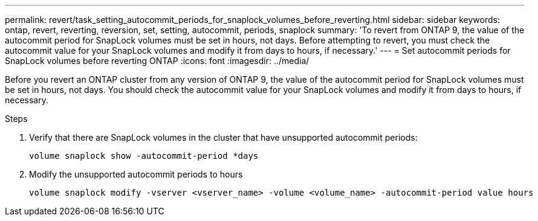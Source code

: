 ---
permalink: revert/task_setting_autocommit_periods_for_snaplock_volumes_before_reverting.html
sidebar: sidebar
keywords: ontap, revert, reverting, reversion, set, setting, autocommit, periods, snaplock
summary: 'To revert from ONTAP 9, the value of the autocommit period for SnapLock volumes must be set in hours, not days. Before attempting to revert, you must check the autocommit value for your SnapLock volumes and modify it from days to hours, if necessary.'
---
= Set autocommit periods for SnapLock volumes before reverting ONTAP
:icons: font
:imagesdir: ../media/

[.lead]
Before you revert an ONTAP cluster from any version of ONTAP 9, the value of the autocommit period for SnapLock volumes must be set in hours, not days. You should check the autocommit value for your SnapLock volumes and modify it from days to hours, if necessary.

.Steps

. Verify that there are SnapLock volumes in the cluster that have unsupported autocommit periods:
+
[source,cli]
----
volume snaplock show -autocommit-period *days
----

. Modify the unsupported autocommit periods to hours
+
[source,cli]
----
volume snaplock modify -vserver <vserver_name> -volume <volume_name> -autocommit-period value hours
----

// 2024 Nov 22, Jira 2563
